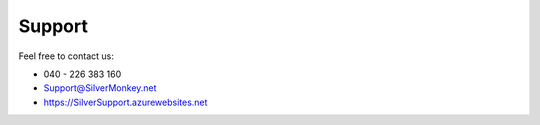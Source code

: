 Support
-----------

Feel free to contact us:

* 040 - 226 383 160
* Support@SilverMonkey.net
* https://SilverSupport.azurewebsites.net